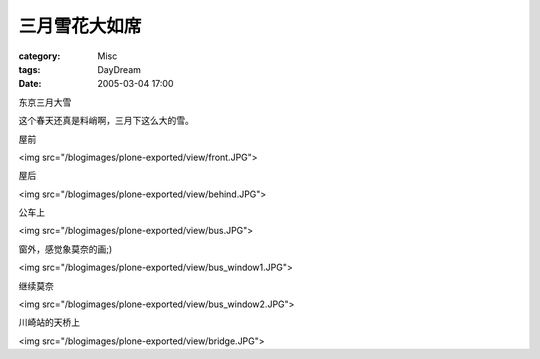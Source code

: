 ##############
三月雪花大如席
##############
:category: Misc
:tags: DayDream
:date: 2005-03-04 17:00



东京三月大雪

这个春天还真是料峭啊，三月下这么大的雪。

屋前

<img src="/blogimages/plone-exported/view/front.JPG">

屋后

<img src="/blogimages/plone-exported/view/behind.JPG">

公车上

<img src="/blogimages/plone-exported/view/bus.JPG">

窗外，感觉象莫奈的画;)

<img src="/blogimages/plone-exported/view/bus_window1.JPG">

继续莫奈

<img src="/blogimages/plone-exported/view/bus_window2.JPG">

川崎站的天桥上

<img src="/blogimages/plone-exported/view/bridge.JPG">